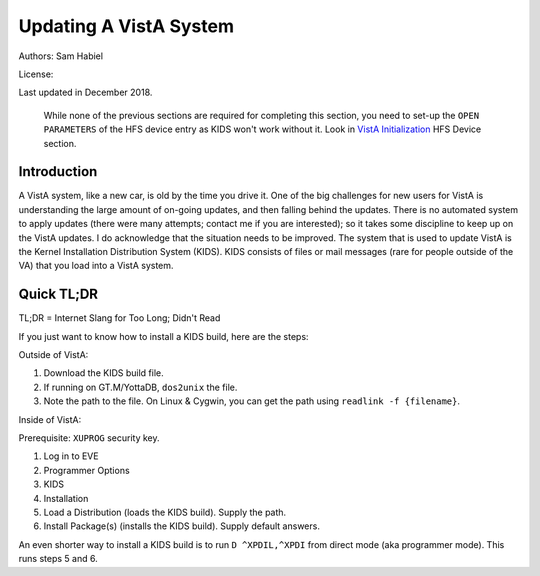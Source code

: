 Updating A VistA System
=======================
Authors: Sam Habiel

License: |license|

.. |license| image:: https://i.creativecommons.org/l/by/4.0/80x15.png 
   :target: http://creativecommons.org/licenses/by/4.0/ 

Last updated in December 2018.

  While none of the previous sections are required for completing this section,
  you need to set-up the ``OPEN PARAMETERS`` of the HFS device entry as KIDS
  won't work without it. Look in `VistA Initialization
  <./InitializeVistA.html#hfs-device>`_ HFS Device section.

Introduction
------------
A VistA system, like a new car, is old by the time you drive it. One of the big
challenges for new users for VistA is understanding the large amount of on-going
updates, and then falling behind the updates. There is no automated system to
apply updates (there were many attempts; contact me if you are interested); so
it takes some discipline to keep up on the VistA updates. I do acknowledge that
the situation needs to be improved. The system that is used to update VistA is
the Kernel Installation Distribution System (KIDS). KIDS consists of files or
mail messages (rare for people outside of the VA) that you load into a VistA
system.

Quick TL;DR
-----------
TL;DR = Internet Slang for Too Long; Didn't Read

If you just want to know how to install a KIDS build, here are the steps:

Outside of VistA:

1. Download the KIDS build file.
2. If running on GT.M/YottaDB, ``dos2unix`` the file.
3. Note the path to the file. On Linux & Cygwin, you can get the path using ``readlink -f {filename}``.

Inside of VistA:

Prerequisite: ``XUPROG`` security key.

1. Log in to EVE
2. Programmer Options
3. KIDS
4. Installation
5. Load a Distribution (loads the KIDS build). Supply the path.
6. Install Package(s) (installs the KIDS build). Supply default answers.

An even shorter way to install a KIDS build is to run ``D ^XPDIL,^XPDI`` from
direct mode (aka programmer mode). This runs steps 5 and 6.

.. raw:: html

  <div class="code"><code>
          Core Applications ...
          Device Management ...
          Menu Management ...
          Programmer Options ...
          Operations Management ...
          Spool Management ...
          Information Security Officer Menu ...
          Taskman Management ...
          User Management ...
          Application Utilities ...
          Capacity Planning ...
          HL7 Main Menu ...

  Systems Manager Menu 옵션 선택: <strong>Prog</strong>rammer Options


   KIDS   Kernel Installation & Distribution System ...
   PG     Programmer mode
          Delete Unreferenced Options
          Error Processing ...
          Global Block Count
          Routine Tools ...

  Programmer Options 옵션 선택: <strong>KIDS</strong>  Kernel Installation & Distribution System


          Edits and Distribution ...
          Utilities ...
          Installation ...
          Patch Monitor Main Menu ...

  Kernel Installation & Distribution System 옵션 선택: <strong>I</strong>nstallation


   1      Load a Distribution
   2      Verify Checksums in Transport Global
   3      Print Transport Global
   4      Compare Transport Global to Current System
   5      Backup a Transport Global
   6      Install Package(s)
          Restart Install of Package(s)
          Unload a Distribution

  Installation 옵션 선택: <strong>1</strong> Load a Distribution

  Enter a Host File: <strong>/tmp/GMRV-5_SEQ-29_PAT-37.kids</strong>

  Released GMRV*5*37 SEQ #29
  Comment: Extracted from mail message

  This Distribution contains Transport Globals for the following Package(s):
     GMRV*5.0*37
  Distribution OK!

  Want to Continue with Load? 예// <strong>y</strong>  예
  Loading Distribution...

     GMRV*5.0*37
  Use INSTALL NAME: GMRV*5.0*37 to install this Distribution.



     1      Load a Distribution
     2      Verify Checksums in Transport Global
     3      Print Transport Global
     4      Compare Transport Global to Current System
     5      Backup a Transport Global
     6      Install Package(s)
            Restart Install of Package(s)
            Unload a Distribution

  <TEST ACCOUNT> Installation 옵션 선택: <strong>6</strong>  Install Package(s)
  Select INSTALL NAME: <strong>GMRV*5.0*37</strong>       Loaded from Distribution    2018-12-22@12
  :02:02
       => Extracted from mail message  ;Created on

  This Distribution was loaded on 2018-12-22@12:02:02 with header of
     Extracted from mail message  ;Created on
     It consisted of the following Install(s):
      GMRV*5.0*37
  Checking Install for Package GMRV*5.0*37

  Install Questions for GMRV*5.0*37



  Want KIDS to INHIBIT LOGONs during the install? 아니오// <strong>&lt;enter&gt;</strong>
  Want to DISABLE Scheduled Options, Menu Options, and Protocols? 아니오//<strong>&lt;enter&gt;</strong>

  Enter the Device you want to print the Install messages.
  You can queue the install by enter a 'Q' at the device prompt.
  Enter a '^' to abort the install.

  DEVICE: HOME// <strong>;p-other;</strong>  CONSOLE


   Install Started for GMRV*5.0*37 :
                 2018-12-22@12:02:36

  Build Distribution Date: 2018-01-10

   Installing Routines:..
                 2018-12-22@12:02:36

   Running Post-Install Routine: EN^GMV37PST.

  Updating system parameters.

   Updating Routine file......

   Updating KIDS files.......

   GMRV*5.0*37 Installed.
                 2018-12-22@12:02:36

   Not a VA primary domain

   NO Install Message sent


     1      Load a Distribution
     2      Verify Checksums in Transport Global
     3      Print Transport Global
     4      Compare Transport Global to Current System
     5      Backup a Transport Global
     6      Install Package(s)
            Restart Install of Package(s)
            Unload a Distribution

   Installation 옵션 선택:</code></div>

